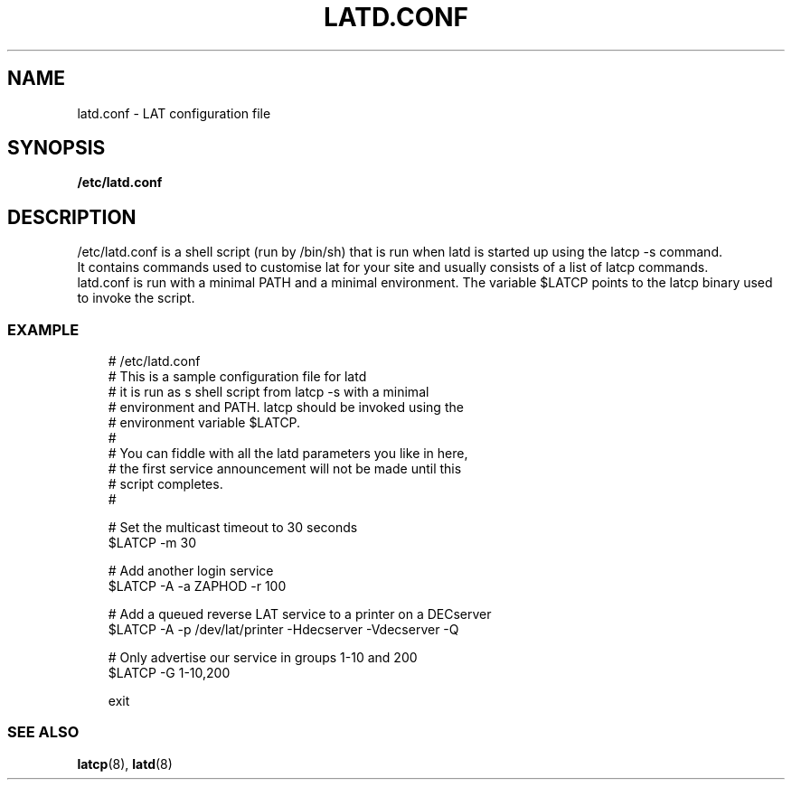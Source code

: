 .TH LATD.CONF 5 "June 2 2000" "LAT Server"

.SH NAME
latd.conf \- LAT configuration file
.SH SYNOPSIS
.B /etc/latd.conf

.SH DESCRIPTION
.PP
/etc/latd.conf is a shell script (run by /bin/sh) that is run when
latd is started up using the latcp -s command.
.br
It contains commands used to customise lat for your site and usually
consists of a list of latcp commands.
.br
latd.conf is run with a minimal PATH and a minimal environment. The
variable $LATCP points to the latcp binary used to invoke the script.

.SS EXAMPLE
.nf
.ft CW
.in +3n
# /etc/latd.conf
# This is a sample configuration file for latd
# it is run as s shell script from latcp -s with a minimal
# environment and PATH. latcp should be invoked using the
# environment variable $LATCP.
#
# You can fiddle with all the latd parameters you like in here, 
# the first service announcement will not be made until this 
# script completes.
#

# Set the multicast timeout to 30 seconds
$LATCP -m 30 

# Add another login service
$LATCP -A -a ZAPHOD -r 100

# Add a queued reverse LAT service to a printer on a DECserver
$LATCP -A -p /dev/lat/printer -Hdecserver -Vdecserver -Q

# Only advertise our service in groups 1-10 and 200
$LATCP -G 1-10,200

exit




.SS SEE ALSO
.BR latcp "(8), " latd "(8)"
